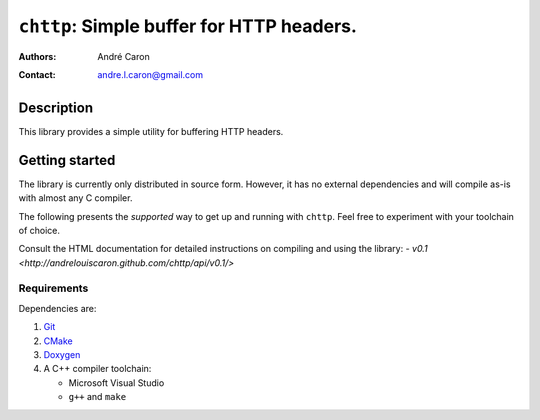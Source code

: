 ==============================================
  ``chttp``: Simple buffer for HTTP headers.
==============================================
:authors:
   André Caron
:contact: andre.l.caron@gmail.com


Description
===========

This library provides a simple utility for buffering HTTP headers.


Getting started
===============

The library is currently only distributed in source form.  However, it has no
external dependencies and will compile as-is with almost any C compiler.

The following presents the *supported* way to get up and running with
``chttp``.  Feel free to experiment with your toolchain of choice.

Consult the HTML documentation for detailed instructions on compiling and using
the library:
- `v0.1 <http://andrelouiscaron.github.com/chttp/api/v0.1/>`

Requirements
------------

Dependencies are:

#. Git_
#. CMake_
#. Doxygen_
#. A C++ compiler toolchain:

   * Microsoft Visual Studio
   * ``g++`` and ``make``

.. _Git: http://git-scm.com/
.. _CMake: http://www.cmake.org/
.. _Doxygen: http://www.stack.nl/~dimitri/doxygen/
